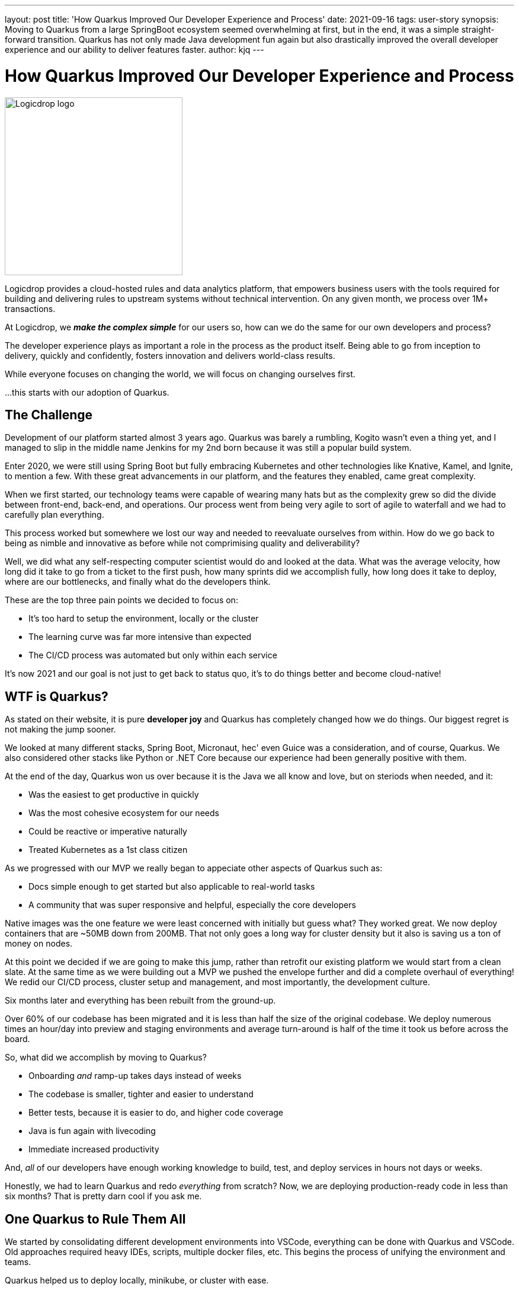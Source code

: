 ---
layout: post
title: 'How Quarkus Improved Our Developer Experience and Process'
date: 2021-09-16
tags: user-story
synopsis: Moving to Quarkus from a large SpringBoot ecosystem seemed overwhelming at first, but in the end, it was a simple straight-forward transition. Quarkus has not only made Java development fun again but also drastically improved the overall developer experience and our ability to deliver features faster.
author: kjq
---

:imagesdir: /assets/images/posts/quarkus-user-stories/logicdrop

= How Quarkus Improved Our Developer Experience and Process

image::logicdrop-logo.png[Logicdrop logo,300,300]

Logicdrop provides a cloud-hosted rules and data analytics platform, that empowers business users with the tools required for building and delivering rules to upstream systems without technical intervention. On any given month, we process over 1M+ transactions.

At Logicdrop, we **__make the complex simple__** for our users so, how can we do the same for our own developers and process?

The developer experience plays as important a role in the process as the product itself. Being able to go from inception to delivery, quickly and confidently, fosters innovation and delivers world-class results. 

While everyone focuses on changing the world, we will focus on changing ourselves first. 

...this starts with our adoption of Quarkus.

== The Challenge

Development of our platform started almost 3 years ago. Quarkus was barely a rumbling, Kogito wasn't even a thing yet, and I managed to slip in the middle name Jenkins for my 2nd born because it was still a popular build system. 

Enter 2020, we were still using Spring Boot but fully embracing Kubernetes and other technologies like Knative, Kamel, and Ignite, to mention a few.  With these great advancements in our platform, and the features they enabled, came great complexity.

When we first started, our technology teams were capable of wearing many hats but as the complexity grew so did the divide between front-end, back-end, and operations. Our process went from being very agile to sort of agile to waterfall and we had to carefully plan everything.

This process worked but somewhere we lost our way and needed to reevaluate ourselves from within.  How do we go back to being as nimble and innovative as before while not comprimising quality and deliverability? 

Well, we did what any self-respecting computer scientist would do and looked at the data. What was the average velocity, how long did it take to go from a ticket to the first push, how many sprints did we accomplish fully, how long does it take to deploy, where are our bottlenecks, and finally what do the developers think.

These are the top three pain points we decided to focus on:

* It's too hard to setup the environment, locally or the cluster
* The learning curve was far more intensive than expected
* The CI/CD process was automated but only within each service

It's now 2021 and our goal is not just to get back to status quo, it's to do things better and become cloud-native!

== WTF is Quarkus?

As stated on their website, it is pure *developer joy* and Quarkus has completely changed how we do things. Our biggest regret is not making the jump sooner.

We looked at many different stacks, Spring Boot, Micronaut, hec' even Guice was a consideration, and of course, Quarkus. We also considered other stacks like Python or .NET Core because our experience had been generally positive with them.

At the end of the day, Quarkus won us over because it is the Java we all know and love, but on steriods when needed, and it:

* Was the easiest to get productive in quickly
* Was the most cohesive ecosystem for our needs
* Could be reactive or imperative naturally
* Treated Kubernetes as a 1st class citizen

As we progressed with our MVP we really began to appeciate other aspects of Quarkus such as: 

* Docs simple enough to get started but also applicable to real-world tasks
* A community that was super responsive and helpful, especially the core developers

Native images was the one feature we were least concerned with initially but guess what? They worked great. We now deploy containers that are ~50MB down from 200MB. That not only goes a long way for cluster density but it also is saving us a ton of money on nodes.

At this point we decided if we are going to make this jump, rather than retrofit our existing platform we would start from a clean slate. At the same time as we were building out a MVP we pushed the envelope further and did a complete overhaul of everything! We redid our CI/CD process, cluster setup and management, and most importantly, the development culture.

Six months later and everything has been rebuilt from the ground-up. 

Over 60% of our codebase has been migrated and it is less than half the size of the original codebase. We deploy numerous times an hour/day into preview and staging environments and average turn-around is half of the time it took us before across the board.

So, what did we accomplish by moving to Quarkus?

* Onboarding __and__ ramp-up takes days instead of weeks
* The codebase is smaller, tighter and easier to understand
* Better tests, because it is easier to do, and higher code coverage
* Java is fun again with livecoding
* Immediate increased productivity

And, __all__ of our developers have enough working knowledge to build, test, and deploy services in hours not days or weeks.

Honestly, we had to learn Quarkus and redo __everything__ from scratch? Now, we are deploying production-ready code in less than six months?  That is pretty darn cool if you ask me.

== One Quarkus to Rule Them All

We started by consolidating different development environments into VSCode, everything can be done with Quarkus and VSCode.  Old approaches required heavy IDEs, scripts, multiple docker files, etc.  This begins the process of unifying the environment and teams.

Quarkus helped us to deploy locally, minikube, or cluster with ease.

== Teaching People to Fly

How quarkus standards, consolidated ecosystem, documentation helped to bring all developers on board

Point out pain of "AutoConfigure" and how Quarkus alleviated a good portion of useless code that was just there to wire up beans.

== Take the Helm (away)

How Quarkus removed the need to manage K8S services separately with Helm and another team.

== A Tale of Two Reproducers

Talk about reproducers and how community support responded.  Two in particular were important to us, good or bad, and the fact there was a response/fix in a day we felt confident going forward without it in the interim.

== Deploy Quarkus Deploy

How Quarkus simplified the CI/CD process to the point we could automate everything and include previews as well.

== What’s Next

Kogito move

